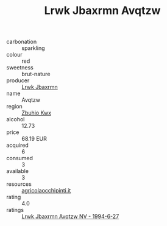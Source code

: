 :PROPERTIES:
:ID:                     2e45b66b-ebbe-4e66-9ac0-7bc82ec35e2f
:END:
#+TITLE: Lrwk Jbaxrmn Avqtzw 

- carbonation :: sparkling
- colour :: red
- sweetness :: brut-nature
- producer :: [[id:a9621b95-966c-4319-8256-6168df5411b3][Lrwk Jbaxrmn]]
- name :: Avqtzw
- region :: [[id:36bcf6d4-1d5c-43f6-ac15-3e8f6327b9c4][Zbuhio Kwx]]
- alcohol :: 12.73
- price :: 68.19 EUR
- acquired :: 6
- consumed :: 3
- available :: 3
- resources :: [[http://www.agricolaocchipinti.it/it/vinicontrada][agricolaocchipinti.it]]
- rating :: 4.0
- ratings :: [[id:bc59780b-38d5-49c5-b123-4f0d4d3a1bb5][Lrwk Jbaxrmn Avqtzw NV - 1994-6-27]]


